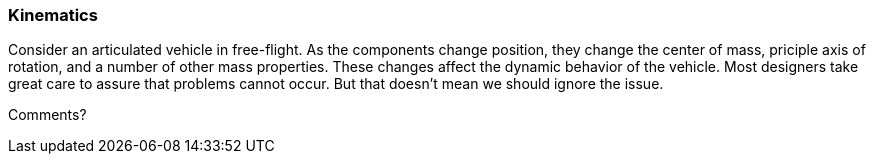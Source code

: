 [[kinematics_section]]
=== Kinematics

Consider an articulated vehicle in free-flight. As the components change position, they change the center of mass, priciple axis of rotation, and a number of other mass properties. These changes affect the dynamic behavior of the vehicle. Most designers take great care to assure that problems cannot occur. But that doesn't mean we should ignore the issue.

Comments?
